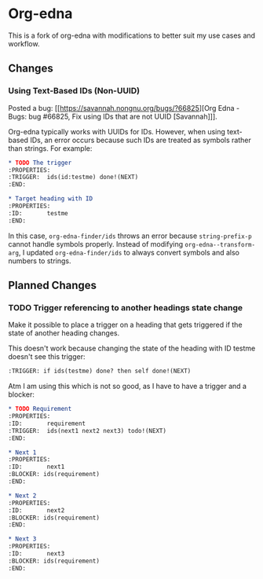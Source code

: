 #+STARTUP: showall

* Org-edna

This is a fork of org-edna with modifications to better suit my use cases and workflow.

** Changes

*** Using Text-Based IDs (Non-UUID)

Posted a bug: [[https://savannah.nongnu.org/bugs/?66825][Org Edna - Bugs: bug #66825, Fix using IDs that are not UUID [Savannah]​]].

Org-edna typically works with UUIDs for IDs. However, when using text-based IDs, an error occurs because such IDs are treated as symbols rather than strings. For example:

#+BEGIN_SRC org
  ,* TODO The trigger
  :PROPERTIES:
  :TRIGGER:  ids(id:testme) done!(NEXT)
  :END:

  ,* Target heading with ID
  :PROPERTIES:
  :ID:       testme
  :END:
#+END_SRC

In this case, ~org-edna-finder/ids~ throws an error because ~string-prefix-p~ cannot handle symbols properly. Instead of modifying ~org-edna--transform-arg~, I updated ~org-edna-finder/ids~ to always convert symbols and also numbers to strings.

** Planned Changes

*** TODO Trigger referencing to another headings state change

Make it possible to place a trigger on a heading that gets triggered if the state of another heading changes.

This doesn't work because changing the state of the heading with ID testme doesn't see this trigger:

#+BEGIN_SRC org
  :TRIGGER: if ids(testme) done? then self done!(NEXT)
#+END_SRC

Atm I am using this which is not so good, as I have to have a trigger and a blocker:

#+BEGIN_SRC org
  ,* TODO Requirement
  :PROPERTIES:
  :ID:       requirement
  :TRIGGER:  ids(next1 next2 next3) todo!(NEXT)
  :END:

  ,* Next 1
  :PROPERTIES:
  :ID:       next1
  :BLOCKER: ids(requirement)
  :END:

  ,* Next 2
  :PROPERTIES:
  :ID:       next2
  :BLOCKER: ids(requirement)
  :END:

  ,* Next 3
  :PROPERTIES:
  :ID:       next3
  :BLOCKER: ids(requirement)
  :END:
#+END_SRC
